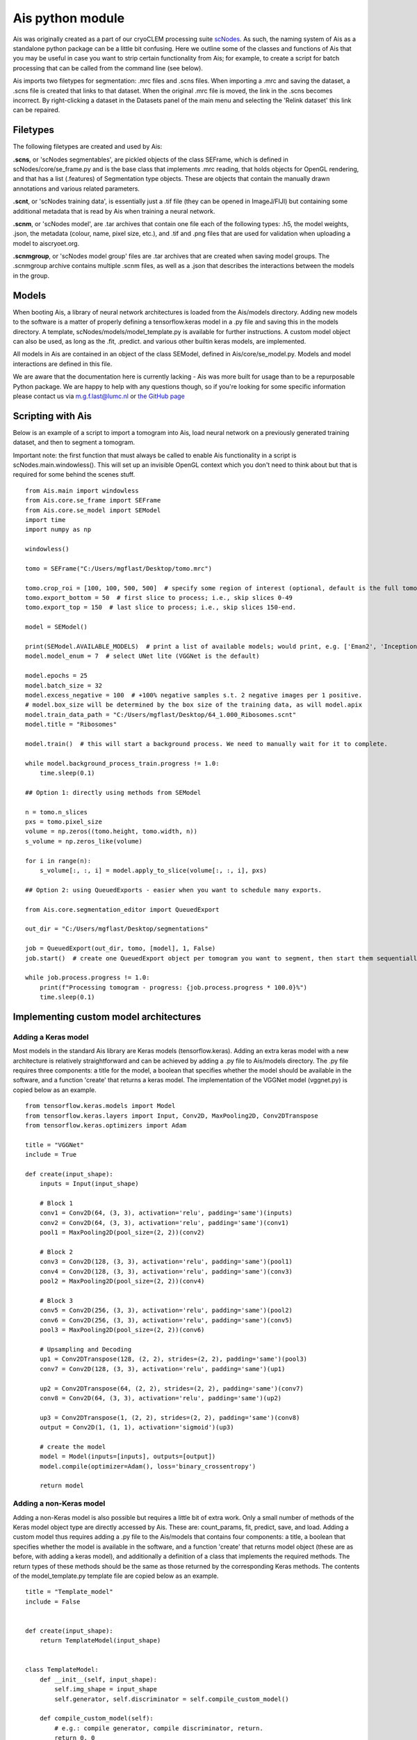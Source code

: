 Ais python module
__________

Ais was originally created as a part of our cryoCLEM processing suite `scNodes <https://github.com/bionanopatterning/scNodes>`_. As such, the naming system of Ais as a standalone python package can be a little bit confusing. Here we outline some of the classes and functions of Ais that you may be useful in case you want to strip certain functionality from Ais; for example, to create a script for batch processing that can be called from the command line (see below).

Ais imports two filetypes for segmentation: .mrc files and .scns files. When importing a .mrc and saving the dataset, a .scns file is created that links to that dataset. When the original .mrc file is moved, the link in the .scns becomes incorrect. By right-clicking a dataset in the Datasets panel of the main menu and selecting the 'Relink dataset' this link can be repaired.

Filetypes
^^^^^^^^^^^^^^

The following filetypes are created and used by Ais:

**.scns**, or 'scNodes segmentables', are pickled objects of the class SEFrame, which is defined in scNodes/core/se_frame.py and is the base class that implements .mrc reading, that holds objects for OpenGL rendering, and that has a list (.features) of Segmentation type objects. These are objects that contain the manually drawn annotations and various related parameters.

**.scnt**, or 'scNodes training data', is essentially just a .tif file (they can be opened in ImageJ/FIJI) but containing some additional metadata that is read by Ais when training a neural network.

**.scnm**, or 'scNodes model', are .tar archives that contain one file each of the following types: .h5, the model weights, .json, the metadata (colour, name, pixel size, etc.), and .tif and .png files that are used for validation when uploading a model to aiscryoet.org.

**.scnmgroup**, or 'scNodes model group' files are .tar archives that are created when saving model groups. The .scnmgroup archive contains multiple .scnm files, as well as a .json that describes the interactions between the models in the group.

Models
^^^^^^^^^^^^^^

When booting Ais, a library of neural network architectures is loaded from the Ais/models directory. Adding new models to the software is a matter of properly defining a tensorflow.keras model in a .py file and saving this in the models directory. A template, scNodes/models/model_template.py is available for further instructions. A custom model object can also be used, as long as the .fit, .predict. and various other builtin keras models, are implemented.

All models in Ais are contained in an object of the class SEModel, defined in Ais/core/se_model.py. Models and model interactions are defined in this file.

We are aware that the documentation here is currently lacking - Ais was more built for usage than to be a repurposable Python package. We are happy to help with any questions though, so if you're looking for some specific information please contact us via m.g.f.last@lumc.nl or `the GitHub page <https://www.github.com/bionanopatterning/Ais/issues>`_

Scripting with Ais
^^^^^^^^^^^^

Below is an example of a script to import a tomogram into Ais, load neural network on a previously generated training dataset, and then to segment a tomogram.

Important note: the first function that must always be called to enable Ais functionality in a script is scNodes.main.windowless(). This will set up an invisible OpenGL context which you don't need to think about but that is required for some behind the scenes stuff.

::

   from Ais.main import windowless
   from Ais.core.se_frame import SEFrame
   from Ais.core.se_model import SEModel
   import time
   import numpy as np

   windowless()

   tomo = SEFrame("C:/Users/mgflast/Desktop/tomo.mrc")

   tomo.crop_roi = [100, 100, 500, 500]  # specify some region of interest (optional, default is the full tomogram)
   tomo.export_bottom = 50  # first slice to process; i.e., skip slices 0-49
   tomo.export_top = 150  # last slice to process; i.e., skip slices 150-end.

   model = SEModel()

   print(SEModel.AVAILABLE_MODELS)  # print a list of available models; would print, e.g. ['Eman2', 'InceptionNet', 'Pix2pix', 'ResNet', 'UNet deep', 'UNet dropout', 'UNet lite', 'VGGNet', 'VGGNet double']
   model.model_enum = 7  # select UNet lite (VGGNet is the default)

   model.epochs = 25
   model.batch_size = 32
   model.excess_negative = 100  # +100% negative samples s.t. 2 negative images per 1 positive.
   # model.box_size will be determined by the box size of the training data, as will model.apix
   model.train_data_path = "C:/Users/mgflast/Desktop/64_1.000_Ribosomes.scnt"
   model.title = "Ribosomes"

   model.train()  # this will start a background process. We need to manually wait for it to complete.

   while model.background_process_train.progress != 1.0:
       time.sleep(0.1)

   ## Option 1: directly using methods from SEModel

   n = tomo.n_slices
   pxs = tomo.pixel_size
   volume = np.zeros((tomo.height, tomo.width, n))
   s_volume = np.zeros_like(volume)

   for i in range(n):
       s_volume[:, :, i] = model.apply_to_slice(volume[:, :, i], pxs)

   ## Option 2: using QueuedExports - easier when you want to schedule many exports.

   from Ais.core.segmentation_editor import QueuedExport

   out_dir = "C:/Users/mgflast/Desktop/segmentations"

   job = QueuedExport(out_dir, tomo, [model], 1, False)
   job.start()  # create one QueuedExport object per tomogram you want to segment, then start them sequentially; running multiple QueuedExport jobs at the same time is inefficient.

   while job.process.progress != 1.0:
       print(f"Processing tomogram - progress: {job.process.progress * 100.0}%")
       time.sleep(0.1)


Implementing custom model architectures
^^^^^^^^^^^^

Adding a Keras model
#########

Most models in the standard Ais library are Keras models (tensorflow.keras). Adding an extra keras model with a new architecture is relatively straightforward and can be achieved by adding a .py file to Ais/models directory. The .py file requires three components: a title for the model, a boolean that specifies whether the model should be available in the software, and a function 'create' that returns a keras model. The implementation of the VGGNet model (vggnet.py) is copied below as an example.



::

    from tensorflow.keras.models import Model
    from tensorflow.keras.layers import Input, Conv2D, MaxPooling2D, Conv2DTranspose
    from tensorflow.keras.optimizers import Adam

    title = "VGGNet"
    include = True

    def create(input_shape):
        inputs = Input(input_shape)

        # Block 1
        conv1 = Conv2D(64, (3, 3), activation='relu', padding='same')(inputs)
        conv2 = Conv2D(64, (3, 3), activation='relu', padding='same')(conv1)
        pool1 = MaxPooling2D(pool_size=(2, 2))(conv2)

        # Block 2
        conv3 = Conv2D(128, (3, 3), activation='relu', padding='same')(pool1)
        conv4 = Conv2D(128, (3, 3), activation='relu', padding='same')(conv3)
        pool2 = MaxPooling2D(pool_size=(2, 2))(conv4)

        # Block 3
        conv5 = Conv2D(256, (3, 3), activation='relu', padding='same')(pool2)
        conv6 = Conv2D(256, (3, 3), activation='relu', padding='same')(conv5)
        pool3 = MaxPooling2D(pool_size=(2, 2))(conv6)

        # Upsampling and Decoding
        up1 = Conv2DTranspose(128, (2, 2), strides=(2, 2), padding='same')(pool3)
        conv7 = Conv2D(128, (3, 3), activation='relu', padding='same')(up1)

        up2 = Conv2DTranspose(64, (2, 2), strides=(2, 2), padding='same')(conv7)
        conv8 = Conv2D(64, (3, 3), activation='relu', padding='same')(up2)

        up3 = Conv2DTranspose(1, (2, 2), strides=(2, 2), padding='same')(conv8)
        output = Conv2D(1, (1, 1), activation='sigmoid')(up3)

        # create the model
        model = Model(inputs=[inputs], outputs=[output])
        model.compile(optimizer=Adam(), loss='binary_crossentropy')

        return model

Adding a non-Keras model
#########

Adding a non-Keras model is also possible but requires a little bit of extra work. Only a small number of methods of the Keras model object type are directly accessed by Ais. These are: count_params, fit, predict, save, and load. Adding a custom model thus requires adding a .py file to the Ais/models that contains four components: a title, a boolean that specifies whether the model is available in the software, and a function 'create' that returns model object (these are as before, with adding a keras model), and additionally a definition of a class that implements the required methods. The return types of these methods should be the same as those returned by the corresponding Keras methods. The contents of the model_template.py template file are copied below as an example.

::

    title = "Template_model"
    include = False


    def create(input_shape):
        return TemplateModel(input_shape)


    class TemplateModel:
        def __init__(self, input_shape):
            self.img_shape = input_shape
            self.generator, self.discriminator = self.compile_custom_model()

        def compile_custom_model(self):
            # e.g.: compile generator, compile discriminator, return.
            return 0, 0

        def count_params(self):
            # e.g. return self.generator.count_params()
            # for the default models, the number of parameters that is returned is the amount that are involved in processing, not in training. So for e.g. a GAN, the discriminator params are not included.
            return 0

        def fit(self, train_x, train_y, epochs, batch_size=1, shuffle=True, callbacks=[]):
            for c in callbacks:
                c.params['epochs'] = epochs

            # fit model, e.g.:
            for e in range(epochs):
                for i in range(len(train_x) // batch_size):
                    # fit batch
                    pass

                    logs = {'loss': 0.0}
                    for c in callbacks:
                        c.on_batch_end(i, logs)

        def predict(self, images):
            # e.g.: return self.generator.predict(images)
            return None

        def save(self, path):
            pass

        def load(self, path):
            pass

A more concrete example of the implementation of a custom model can be found in `Ais/models/pix2pix.py <https://github.com/bionanopatterning/Ais/blob/master/Ais/models/pix2pix.py>`_. The pix2pix model is implemented in Keras, but since it internally requires the use of two separate Keras model objects (the generator and the discriminator), implementing it in Ais was a matter of wrapping the pix2pix models in a custom class.




